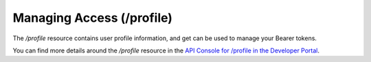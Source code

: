 Managing Access (/profile)
==========================

The */profile* resource contains user profile information, and get can be used to manage your Bearer tokens.

You can find more details around the */profile* resource in the `API Console for /profile in the Developer Portal <https://apis.voicebase.com/developer-portal/#/console#profile>`_.